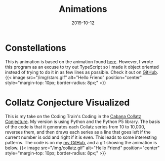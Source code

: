 #+TITLE: Animations
#+date: 2019-10-12
#+description: A couple of animations written in Javascript and Python

* Constellations
This is animation is based on the animation found [[http://slicker.me/javascript/particles.htm][here]]. However, I wrote this
program as an excuse to try out TypeScript so I made it object oriented instead
of trying to do it in as few lines as possible. Check it out on [[https://github.com/AlexanderDavid/ConstellationAnimation][GitHub]].
{{< image src="/img/stars.gif" alt="Hello Friend" position="center" style="margin-top: 10px; border-radius: 8px;" >}}

* Collatz Conjecture Visualized
This is my take on the Coding Train's Coding in the [[https://thecodingtrain.com/CodingInTheCabana/002-collatz-conjecture.html][Cabana Collatz Conjecture]].
My version is using Python and the Python P5 library. The basis of the code is
that it generates each Collatz series from 10 to 10,000, reverses them, and then
draws each series as a line that goes left if the current number is odd and
right if it is even. This leads to some interesting patterns. The code is on my
[[https://github.com/AlexanderDavid/Collatz-Conjecture-Visualization][my GitHub]], and a gif showing the animation is below.
{{< image src="/img/collatz.gif" alt="Hello Friend" position="center" style="margin-top: 10px; border-radius: 8px;" >}}
